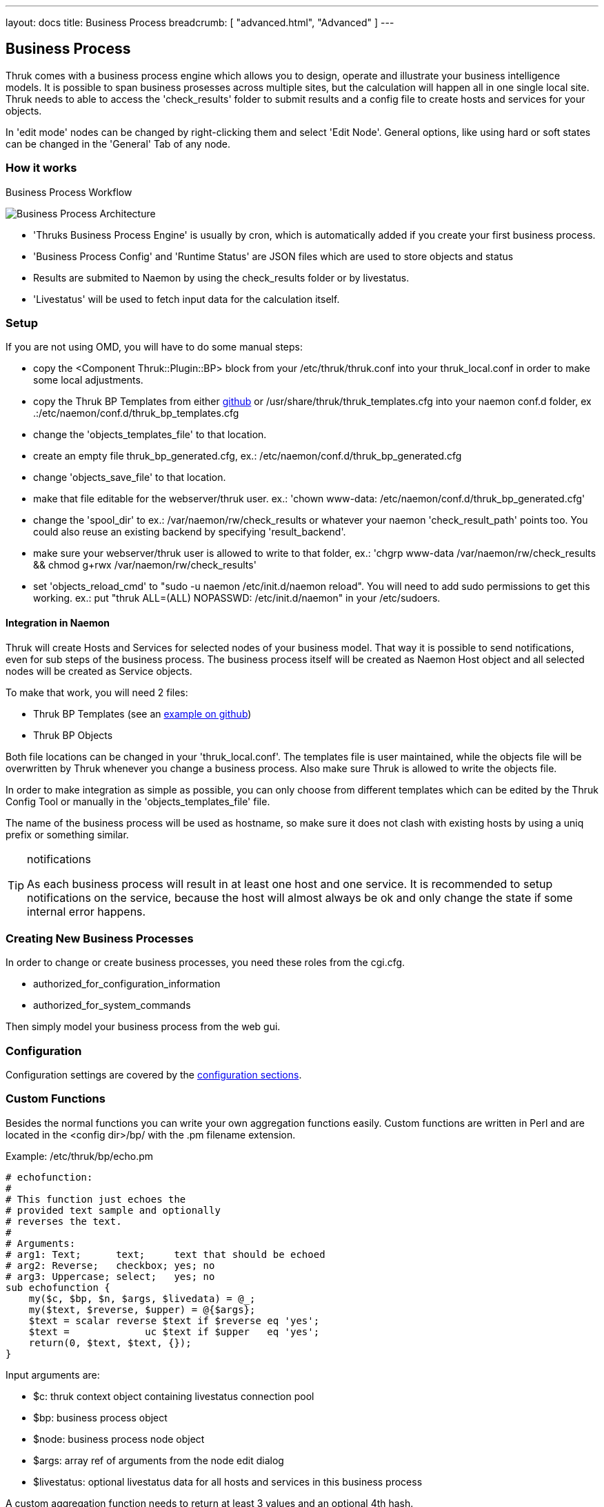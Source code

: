 ---
layout: docs
title: Business Process
breadcrumb: [ "advanced.html", "Advanced" ]
---


== Business Process

Thruk comes with a business process engine which allows you to design, operate
and illustrate your business intelligence models. It is possible to span business
prosesses across multiple sites, but the calculation will happen all in one
single local site. Thruk needs to able to access the 'check_results' folder to
submit results and a config file to create hosts and services for your objects.

In 'edit mode' nodes can be changed by right-clicking them and select
'Edit Node'. General options, like using hard or soft states can be
changed in the 'General' Tab of any node.

=== How it works

.Business Process Workflow
image:source/bp_arch.png[Business Process Architecture]

 - 'Thruks Business Process Engine' is usually by cron, which is automatically
   added if you create your first business process.
 - 'Business Process Config' and 'Runtime Status' are JSON files which are used to
   store objects and status
 - Results are submited to Naemon by using the check_results folder or by livestatus.
 - 'Livestatus' will be used to fetch input data for the calculation itself.

=== Setup
If you are not using OMD, you will have to do some manual steps:

 - copy the <Component Thruk::Plugin::BP> block from your
   /etc/thruk/thruk.conf into your thruk_local.conf in order to make
   some local adjustments.
 - copy the Thruk BP Templates from either
   https://github.com/sni/Thruk/blob/master/support/thruk_templates.cfg[github]
   or /usr/share/thruk/thruk_templates.cfg into your naemon conf.d
   folder, ex .:/etc/naemon/conf.d/thruk_bp_templates.cfg
 - change the 'objects_templates_file' to that location.
 - create an empty file thruk_bp_generated.cfg, ex.:
   /etc/naemon/conf.d/thruk_bp_generated.cfg
 - change 'objects_save_file' to that location.
 - make that file editable for the webserver/thruk user. ex.: 'chown
   www-data: /etc/naemon/conf.d/thruk_bp_generated.cfg'
 - change the 'spool_dir' to ex.: /var/naemon/rw/check_results or
   whatever your naemon 'check_result_path' points too. You could also
   reuse an existing backend by specifying 'result_backend'.
 - make sure your webserver/thruk user is allowed to write to that
   folder, ex.: 'chgrp www-data /var/naemon/rw/check_results && chmod
   g+rwx /var/naemon/rw/check_results'
 - set 'objects_reload_cmd' to  "sudo -u naemon /etc/init.d/naemon
   reload". You will need to add sudo permissions to get this working.
   ex.: put "thruk ALL=(ALL) NOPASSWD: /etc/init.d/naemon" in your
   /etc/sudoers.


==== Integration in Naemon
Thruk will create Hosts and Services for selected nodes of your business model.
That way it is possible to send notifications, even for sub steps of the business
process. The business process itself will be created as Naemon Host object and
all selected nodes will be created as Service objects.

To make that work, you will need 2 files:

 - Thruk BP Templates (see an https://github.com/sni/Thruk/blob/master/support/thruk_templates.cfg[example on github])
 - Thruk BP Objects

Both file locations can be changed in your 'thruk_local.conf'. The templates file is
user maintained, while the objects file will be overwritten by Thruk whenever
you change a business process. Also make sure Thruk is allowed to write the objects
file.

In order to make integration as simple as possible, you can only choose from
different templates which can be edited by the Thruk Config Tool or manually
in the 'objects_templates_file' file.

The name of the business process will be used as hostname, so make
sure it does not clash with existing hosts by using a uniq prefix or
something similar.

[TIP]
.notifications
=======
As each business process will result in at least one host and one
service. It is recommended to setup notifications on the service,
because the host will almost always be ok and only change the state
if some internal error happens.
=======




=== Creating New Business Processes
In order to change or create business processes, you need these roles from the cgi.cfg.

 - authorized_for_configuration_information
 - authorized_for_system_commands

Then simply model your business process from the web gui.


=== Configuration
Configuration settings are covered by the
link:configuration.html#component-thruk-plugin-bp[configuration sections].



=== Custom Functions
Besides the normal functions you can write your own aggregation functions easily.
Custom functions are written in Perl and are located in the <config dir>/bp/ with
the .pm filename extension.

Example: /etc/thruk/bp/echo.pm
------
# echofunction:
#
# This function just echoes the
# provided text sample and optionally
# reverses the text.
#
# Arguments:
# arg1: Text;      text;     text that should be echoed
# arg2: Reverse;   checkbox; yes; no
# arg3: Uppercase; select;   yes; no
sub echofunction {
    my($c, $bp, $n, $args, $livedata) = @_;
    my($text, $reverse, $upper) = @{$args};
    $text = scalar reverse $text if $reverse eq 'yes';
    $text =             uc $text if $upper   eq 'yes';
    return(0, $text, $text, {});
}
------

Input arguments are:

 - $c: thruk context object containing livestatus connection pool
 - $bp: business process object
 - $node: business process node object
 - $args: array ref of arguments from the node edit dialog
 - $livestatus: optional livestatus data for all hosts and services in this business process

A custom aggregation function needs to return at least 3 values and an
optional 4th hash.

 - status code: 0 = Ok, 1 = Warning, 2 = Critical, 3 = Unknown
 - node sub label: short text used inside the node
 - textual output: text output of aggregation function with optional performance data
 - extra arguments: hash list of node attributes which will be overridden.


Arguments can be specified by comments in the perl module containing your function.
See the example above...
Each Argument requires 3 attributes which are seperated by a semicolon ;

------
# arg1: Text;      text;     text that should be echoed
------

 - Name: name of this attribute, used in the edit dialog
 - Type: can be any of 'Text', 'Select', 'Checkbox', 'Host', 'Hostgroup', 'Service', 'Servicegroup'.
 - Options: optional arguments. In case of Text used as placeholder, in case of Select
            or Checkbox used as semicolon seperated list of options.

[TIP]
.perl
=======
All custom aggregation functions have 'use warnings' and 'use strict' enabled by
default and run in 'Thruk::BP::Functions' context, means they have access to all
normal aggregation functions and helpers from link:../api/Thruk/BP/Functions.html
=======
